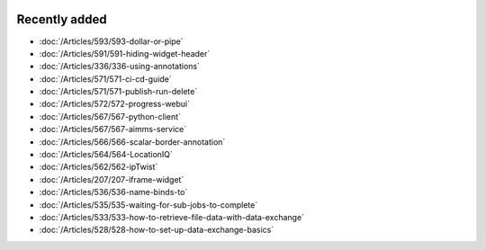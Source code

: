 .. image:: Images/shooting-star-128.png
   :align: right
   :scale: 100

Recently added
==============

.. keep most recent 10-12 articles

* :doc:`/Articles/593/593-dollar-or-pipe`
* :doc:`/Articles/591/591-hiding-widget-header`
* :doc:`/Articles/336/336-using-annotations`
* :doc:`/Articles/571/571-ci-cd-guide`
* :doc:`/Articles/571/571-publish-run-delete`
* :doc:`/Articles/572/572-progress-webui`
* :doc:`/Articles/567/567-python-client`
* :doc:`/Articles/567/567-aimms-service`
* :doc:`/Articles/566/566-scalar-border-annotation`
* :doc:`/Articles/564/564-LocationIQ`
* :doc:`/Articles/562/562-ipTwist`
* :doc:`/Articles/207/207-iframe-widget`
* :doc:`/Articles/536/536-name-binds-to`
* :doc:`/Articles/535/535-waiting-for-sub-jobs-to-complete`
* :doc:`/Articles/533/533-how-to-retrieve-file-data-with-data-exchange`
* :doc:`/Articles/528/528-how-to-set-up-data-exchange-basics`











